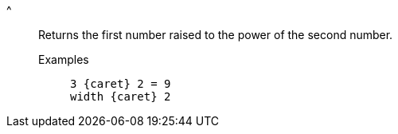 [#power]
^::
  Returns the first number raised to the power of the second number.
Examples;;
+
----
3 {caret} 2 = 9
width {caret} 2
----
